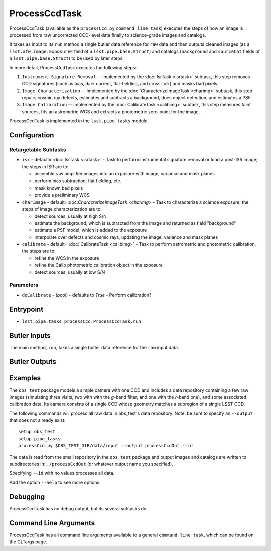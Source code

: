 

##############
ProcessCcdTask
##############

ProcessCcdTask (available as the ``processCcd.py`` ``command line
task``) executes the steps of how an image is processed from raw
uncorrected CCD-level data finally to science-grade images and
catalogs.

It takes as input to its ``run`` method a single butler data reference
for ``raw`` data and then outputs cleaned images (as a
``lsst.afw.image.ExposureF`` field of a ``lsst.pipe.base.Struct``) and
catalogs (``background`` and ``sourceCat`` fields of a
``lsst.pipe.base.Struct``) to be used by later steps.

In more detail, ProcessCcdTask executes the following steps:


1.  ``Instrument Signature Removal`` -- Implemented by the :doc:`IsrTask <isrtask>` subtask, this step removes CCD signatures (such as bias, dark current, flat-fielding, and cross-talk) and masks bad pixels.

2. ``Image Characterization`` -- Implemented by the :doc:`CharacterizeImageTask <charimg>` subtask, this step repairs cosmic ray defects, estimates and subtracts a background, does object detection, and estimates a PSF.
  
3. ``Image Calibration``  -- Implemented by the :doc:`CalibrateTask <calibimg>` subtask, this step measures faint sources, fits an astrometric WCS and extracts a photometric zero-point for the image.


ProcessCcdTask is implemented in the ``lsst.pipe.tasks`` module.



Configuration
=============

Retargetable Subtasks
---------------------

-	``isr`` -  default= :doc:`IsrTask <isrtask>` - Task to perform instrumental signature removal or load a post-ISR image; the steps in ISR are to:

	- assemble raw amplifier images into an exposure with image, variance and mask planes
	- perform bias subtraction, flat fielding, etc.
	- mask known bad pixels
	- provide a preliminary WCS
		
-	``charImage`` - default=:doc:`CharacterizeImageTask <charimg>` - Task to characterize a science exposure, the steps of image characterization are to:

	- detect sources, usually at high S/N
	- estimate the background, which is subtracted from the image and returned as field "background"
	- estimate a PSF model, which is added to the exposure
	- interpolate over defects and cosmic rays, updating the image, variance and mask planes
    
 
-	``calibrate`` - default= :doc:`CalibrateTask <calibimg>` - Task to perform astrometric and photometric calibration, the steps are to:

	- refine the WCS in the exposure
	- refine the Calib photometric calibration object in the exposure
	- detect sources, usually at low S/N

Parameters
----------

-	``doCalibrate`` - (`bool`) - defaults to `True` - Perform calibration?
 



Entrypoint
==========

- ``lsst.pipe.tasks.processCcd.ProcessCcdTask.run`` 
  

Butler Inputs
=============

The main method, ``run``, takes a single butler data reference for the ``raw`` input data.

Butler Outputs
==============

Examples
========

The ``obs_test`` package  models a simple camera with one CCD and includes a data repository containing a few raw images (simulating three visits, two with with the `g`-band filter, and one with the `r`-band one), and some associated calibration data. Its camera consists of a single CCD whose geometry matches a subregion of a single LSST CCD.

The following commands will process all raw data in obs_test's data repository. Note: be sure to specify an ``--output`` that does not already exist::

  setup obs_test
  setup pipe_tasks
  processCcd.py $OBS_TEST_DIR/data/input --output processCcdOut --id

The data is read from the small repository in the ``obs_test`` package and output images and catalogs are written to subdirectories in: ``./processCcdOut`` (or whatever output name you specified).

Specifying ``--id`` with no values processes all data.

Add the option ``--help`` to see more options.


Debugging
=========

ProcessCcdTask has no debug output, but its several subtasks do.

Command Line Arguments 
======================

ProcessCcdTask has all command line arguments available to a general
``command line task``, which can be found on the CLTargs page.
